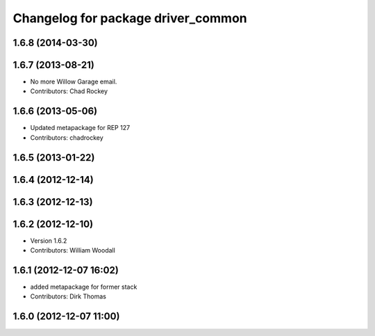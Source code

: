 ^^^^^^^^^^^^^^^^^^^^^^^^^^^^^^^^^^^
Changelog for package driver_common
^^^^^^^^^^^^^^^^^^^^^^^^^^^^^^^^^^^

1.6.8 (2014-03-30)
------------------

1.6.7 (2013-08-21)
------------------
* No more Willow Garage email.
* Contributors: Chad Rockey

1.6.6 (2013-05-06)
------------------
* Updated metapackage for REP 127
* Contributors: chadrockey

1.6.5 (2013-01-22)
------------------

1.6.4 (2012-12-14)
------------------

1.6.3 (2012-12-13)
------------------

1.6.2 (2012-12-10)
------------------
* Version 1.6.2
* Contributors: William Woodall

1.6.1 (2012-12-07 16:02)
------------------------
* added metapackage for former stack
* Contributors: Dirk Thomas

1.6.0 (2012-12-07 11:00)
------------------------
